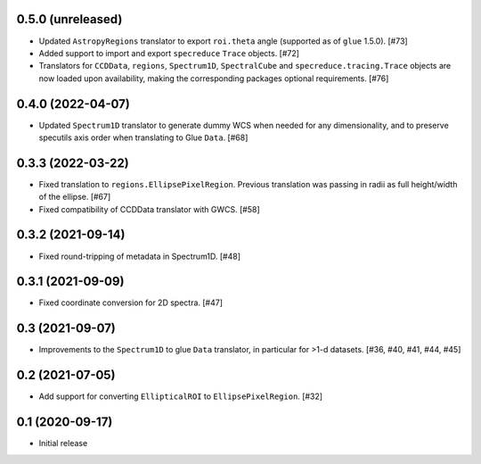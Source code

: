 0.5.0 (unreleased)
------------------

- Updated ``AstropyRegions`` translator to export ``roi.theta`` angle
  (supported as of ``glue`` 1.5.0). [#73]

- Added support to import and export ``specreduce`` ``Trace`` objects. [#72]

- Translators for ``CCDData``, ``regions``, ``Spectrum1D``, ``SpectralCube``
  and ``specreduce.tracing.Trace`` objects are now loaded upon availability,
  making the corresponding packages optional requirements. [#76]

0.4.0 (2022-04-07)
------------------

- Updated ``Spectrum1D`` translator to generate dummy WCS when needed for any
  dimensionality, and to preserve specutils axis order when translating
  to Glue ``Data``. [#68]

0.3.3 (2022-03-22)
------------------

- Fixed translation to ``regions.EllipsePixelRegion``. Previous translation
  was passing in radii as full height/width of the ellipse. [#67]

- Fixed compatibility of CCDData translator with GWCS. [#58]

0.3.2 (2021-09-14)
------------------

- Fixed round-tripping of metadata in Spectrum1D. [#48]

0.3.1 (2021-09-09)
------------------

- Fixed coordinate conversion for 2D spectra. [#47]

0.3 (2021-09-07)
----------------

- Improvements to the ``Spectrum1D`` to glue ``Data`` translator, in particular
  for >1-d datasets. [#36, #40, #41, #44, #45]

0.2 (2021-07-05)
----------------

- Add support for converting ``EllipticalROI`` to ``EllipsePixelRegion``. [#32]

0.1 (2020-09-17)
----------------

- Initial release
